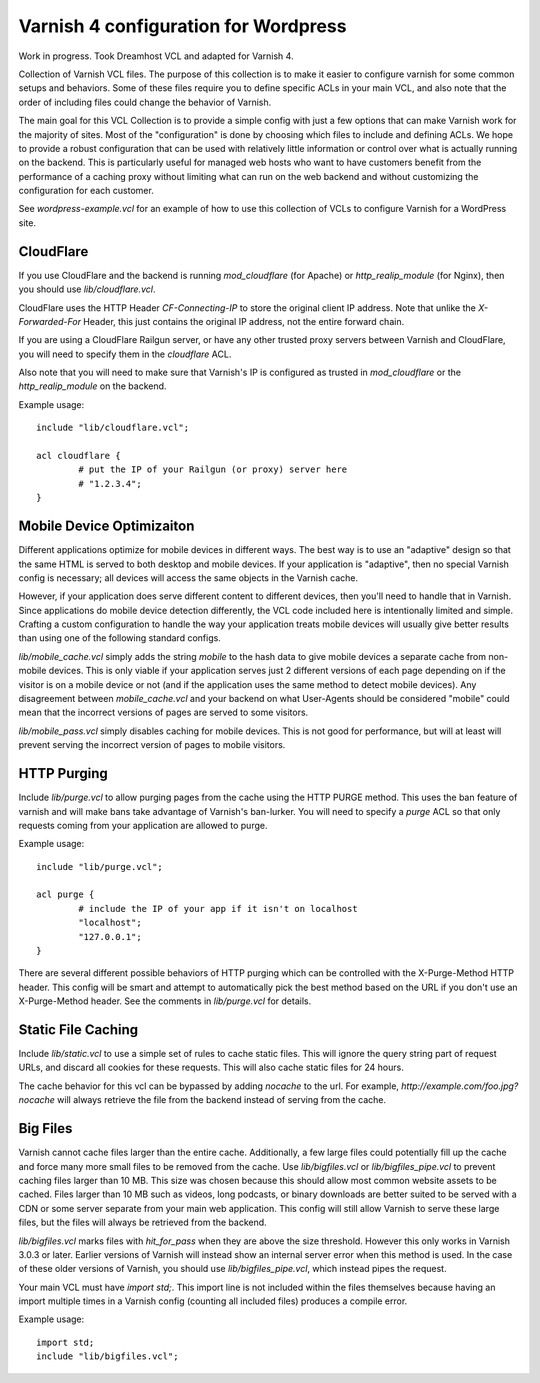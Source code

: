 =====================================
Varnish 4 configuration for Wordpress
=====================================

Work in progress. Took Dreamhost VCL and adapted for Varnish 4.

Collection of Varnish VCL files.  The purpose of this collection is to make
it easier to configure varnish for some common setups and behaviors.  Some
of these files require you to define specific ACLs in your main VCL, and also
note that the order of including files could change the behavior of Varnish.

The main goal for this VCL Collection is to provide a simple config with just
a few options that can make Varnish work for the majority of sites. Most of
the "configuration" is done by choosing which files to include and defining
ACLs. We hope to provide a robust configuration that can be used with
relatively little information or control over what is actually running on
the backend.  This is particularly useful for managed web hosts who want
to have customers benefit from the performance of a caching proxy without
limiting what can run on the web backend and without customizing the
configuration for each customer.

See `wordpress-example.vcl` for an example of how to use this collection
of VCLs to configure Varnish for a WordPress site.


CloudFlare
==========

If you use CloudFlare and the backend is running `mod_cloudflare` (for Apache)
or `http_realip_module` (for Nginx), then you should use `lib/cloudflare.vcl`.

CloudFlare uses the HTTP Header `CF-Connecting-IP` to store the original
client IP address.  Note that unlike the `X-Forwarded-For` Header, this just
contains the original IP address, not the entire forward chain.

If you are using a CloudFlare Railgun server, or have any other trusted proxy
servers between Varnish and CloudFlare, you will need to specify them in the
`cloudflare` ACL.

Also note that you will need to make sure that Varnish's IP is configured
as trusted in `mod_cloudflare` or the `http_realip_module` on the backend.

Example usage::

	include "lib/cloudflare.vcl";

	acl cloudflare {
		# put the IP of your Railgun (or proxy) server here
		# "1.2.3.4";
	}


Mobile Device Optimizaiton
==========================

Different applications optimize for mobile devices in different ways.  The
best way is to use an "adaptive" design so that the same HTML is served to
both desktop and mobile devices.  If your application is "adaptive", then
no special Varnish config is necessary; all devices will access the same
objects in the Varnish cache.

However, if your application does serve different content to different
devices, then you'll need to handle that in Varnish.  Since applications
do mobile device detection differently, the VCL code included here is
intentionally limited and simple.  Crafting a custom configuration to handle
the way your application treats mobile devices will usually give better
results than using one of the following standard configs.

`lib/mobile_cache.vcl` simply adds the string `mobile` to the hash data to
give mobile devices a separate cache from non-mobile devices.  This is only
viable if your application serves just 2 different versions of each page
depending on if the visitor is on a mobile device or not (and if the
application uses the same method to detect mobile devices).  Any disagreement
between `mobile_cache.vcl` and your backend on what User-Agents should be
considered "mobile" could mean that the incorrect versions of pages are
served to some visitors.

`lib/mobile_pass.vcl` simply disables caching for mobile devices.  This is
not good for performance, but will at least will prevent serving the
incorrect version of pages to mobile visitors.


HTTP Purging
============

Include `lib/purge.vcl` to allow purging pages from the cache using the HTTP
PURGE method.  This uses the ban feature of varnish and will make bans take
advantage of Varnish's ban-lurker.  You will need to specify a `purge` ACL
so that only requests coming from your application are allowed to purge.

Example usage::

	include "lib/purge.vcl";

	acl purge {
		# include the IP of your app if it isn't on localhost
		"localhost";
		"127.0.0.1";
	}

There are several different possible behaviors of HTTP purging which can be
controlled with the X-Purge-Method HTTP header.  This config will be smart
and attempt to automatically pick the best method based on the URL if you
don't use an X-Purge-Method header.  See the comments in `lib/purge.vcl` for
details.


Static File Caching
===================

Include `lib/static.vcl` to use a simple set of rules to cache static files.
This will ignore the query string part of request URLs, and discard all
cookies for these requests.  This will also cache static files for 24 hours.

The cache behavior for this vcl can be bypassed by adding `nocache` to the
url.  For example, `http://example.com/foo.jpg?nocache` will always
retrieve the file from the backend instead of serving from the cache.


Big Files
=========

Varnish cannot cache files larger than the entire cache.  Additionally, a few
large files could potentially fill up the cache and force many more small
files to be removed from the cache. Use `lib/bigfiles.vcl` or
`lib/bigfiles_pipe.vcl` to prevent caching files larger than 10 MB.  This
size was chosen because this should allow most common website assets to be
cached.  Files larger than 10 MB such as videos, long podcasts, or binary
downloads are better suited to be served with a CDN or some server separate
from your main web application.  This config will still allow Varnish to
serve these large files, but the files will always be retrieved from the
backend.

`lib/bigfiles.vcl` marks files with `hit_for_pass` when they are above the
size threshold.  However this only works in Varnish 3.0.3 or later.  Earlier
versions of Varnish will instead show an internal server error when this
method is used.  In the case of these older versions of Varnish, you should
use `lib/bigfiles_pipe.vcl`, which instead pipes the request.

Your main VCL must have `import std;`.  This import line is not included
within the files themselves because having an import multiple times in a
Varnish config (counting all included files) produces a compile error.

Example usage::

	import std;
	include "lib/bigfiles.vcl";

